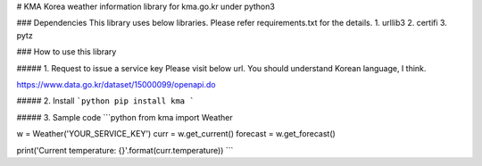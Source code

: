 # KMA
Korea weather information library for kma.go.kr under python3

### Dependencies
This library uses below libraries. Please refer requirements.txt for the details.
1. urllib3
2. certifi
3. pytz

### How to use this library

##### 1. Request to issue a service key
Please visit below url.
You should understand Korean language, I think.

https://www.data.go.kr/dataset/15000099/openapi.do

##### 2. Install
```python
pip install kma
```

##### 3. Sample code
```python
from kma import Weather

w = Weather('YOUR_SERVICE_KEY')
curr = w.get_current()
forecast = w.get_forecast()

print('Current temperature: {}'.format(curr.temperature))
```


